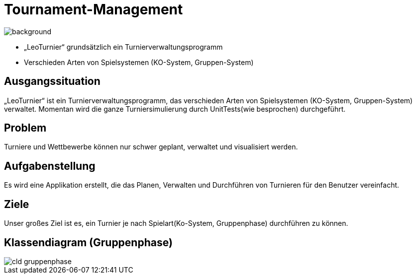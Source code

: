 = Tournament-Management
ifndef::imagesdir[:imagesdir: ../images]

image::BierPong.webp[background, size=cover]

* „LeoTurnier“ grundsätzlich ein Turnierverwaltungsprogramm
* Verschieden Arten von Spielsystemen (KO-System, Gruppen-System)

== Ausgangssituation

„LeoTurnier“ ist ein Turnierverwaltungsprogramm, das verschieden Arten von Spielsystemen (KO-System, Gruppen-System) verwaltet. Momentan wird die ganze Turniersimulierung durch UnitTests(wie besprochen) durchgeführt.

== Problem

Turniere und Wettbewerbe können nur schwer geplant, verwaltet und visualisiert werden.

== Aufgabenstellung

Es wird eine Applikation erstellt, die das Planen, Verwalten und Durchführen von Turnieren
für den Benutzer vereinfacht.

== Ziele

Unser großes Ziel ist es, ein Turnier je nach Spielart(Ko-System, Gruppenphase) durchführen zu können.

== Klassendiagram (Gruppenphase)

image::cld_gruppenphase.png[]